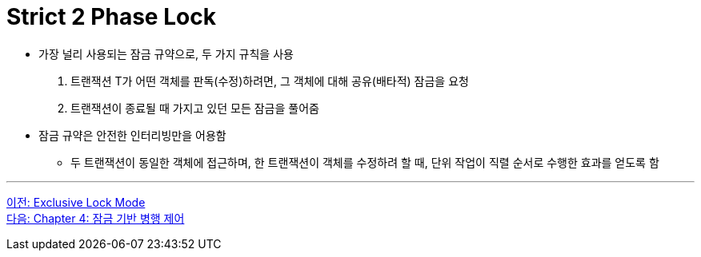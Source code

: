 = Strict 2 Phase Lock

* 가장 널리 사용되는 잠금 규약으로, 두 가지 규칙을 사용
1. 트랜잭션 T가 어떤 객체를 판독(수정)하려면, 그 객체에 대해 공유(배타적) 잠금을 요청
2. 트랜잭션이 종료될 때 가지고 있던 모든 잠금을 풀어줌
* 잠금 규약은 안전한 인터리빙만을 어용함
** 두 트랜잭션이 동일한 객체에 접근하며, 한 트랜잭션이 객체를 수정하려 할 때, 단위 작업이 직렬 순서로 수행한 효과를 얻도록 함

---

link:./03-4_exclusive_lock_mode.adoc[이전: Exclusive Lock Mode] +
link:./04-1_chapter4_concurrency_control.adoc[다음: Chapter 4: 잠금 기반 병행 제어]